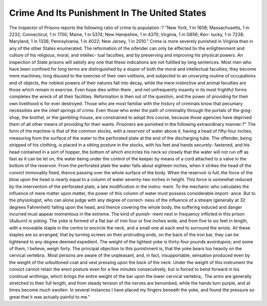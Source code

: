 Crime And Its Punishment In The United States
==============================================

The Inspector of Prisons reports the following ratio of crime to population :?
"New York, 1 in 1608; Massachusetts, 1 in 2232; Connecticut, 1 in 1700;
Maine, 1 in 5374; New Hampshire, 1 in 4370; Virginia, 1 in G856; Ken-
tucky, 1 in 7238; Maryland, 1 in 1336; Pennsylvania, 1 in 4022; New
Jersey, 1 in 2010." Crime is more severely punished in Virginia than in any
of the other States enumerated. The reformation of the oifender can only be
effected bv the enlightenment and culture of his religious, moral, and intellec-
tual faculties, and by preserving and improving his physical powers. An
inspection of State prisons will satisfy any one that these indications are not
fuliilled by long sentences. Most men who have been confined for long terms
are distinguished by a stupor of both the moral and intellectual faculties; they
become mere machines; long disused to the exercise of their own volitions,
and subjected to an unvarying routine of occupations and of objects, the
noblest powers of their natures fall into decay, while the mere instinctive and
animal faculties are those which remain in exercise. Even hope dies within
them , and not unfrequently insanity in its most frightful forms completes the
wreck of all their facilities. Reformation is then out of the question, and the
power of providing for their own livelihood is for ever destroyed. Those who
are most familiar with the history of criminals know that pecuniary necessities
are the chief springs of crime. Even those who enter the path of criminality
through the portals of the grog-shop, the brothel, or the gambling-house, are
constrained to adopt this course, because those agencies have deprived them of
all other means of providing for their wants. Prisoners are punished in the
following extraordinary manner:?" The form of the machine is that of the
common stocks, with a reservoir of water above it, having a head of fifty-four
inches, measuring from the surface of the water to the perforated plate at the
end of the discharging tube. The offender, being stripped of his clothing,
is placed in a sitting posture in the stocks, with his feet and hands securely-
fastened, and his head contained in a sort of hopper, the bottom of which
encircles his neck so closely that the water will not run off as fast as it can be
let on, the water being under the control of the keeper by means of a cord
attached to a valve in the bottom of the reservoir. From the perforated plate
the water falls about eighteen inches, when it strikes the head of the convict
immovably fixed, thence passing over the whole surface of the body. When
the reservoir is full, the force of the blow upon the head is nearly equal to a
column of water seventy-two inches in height. This force is somewhat reduced
by the intervention of the perforated plate, a late modification in the instru-
ment. To the mechanic who calculates the influence of mere matter upon
matter, the power of this column of water must possess considerable import-
ance. But to the physiologist, who can alone judge with any degree of correct-
ness of the influence of a stream (generally at 32 degrees Fahrenheit) falling
upon the head, and thence covering the whole body, the suffering induced and
danger incurred must appear momentous in the extreme. The kind of punish-
ment next in frequency inflicted in this prison (Auburn) is yoking. The yoke
is formed of a flat bar of iron four or five inches wide, and from five to six
feet in length, with a moveable staple in the centre to encircle the neck, and a
small one at each end to surround the wrists. Ail these staples are so arranged,
that by turning screws on their protruding ends, on the back of the iron bar,
they can be tightened to any degree deemed expedient. The weight of the
lightest yoke is thirty-four pounds avoirdupois; and some of them, I believe,
weigh forty. The principal objection to this punishment is, that the yoke bears
too heavily on the cervical vertebra;. Most persons are aware of the unpleasant,
and, in fact, insupportable, sensation produced even by the weight of the
unbuttoned coat and vest pressing upon the back of the neck. Under the
weight of this instrument the convict cannot retain the erect posture even for
a few minutes consecutively, but is forced to bend forward in his continual
writhings, which brings the entire weight of the bar upon the lower cervical
vertebra;. The arms are generally stretched to their full length, and from
steady tension of the nerves are benumbed, while the hands turn purple, and
at times become much swollen. In several instances I have placed my fingers
beneath the yoke, and found the pressure so great that it was actually painful
to me."
